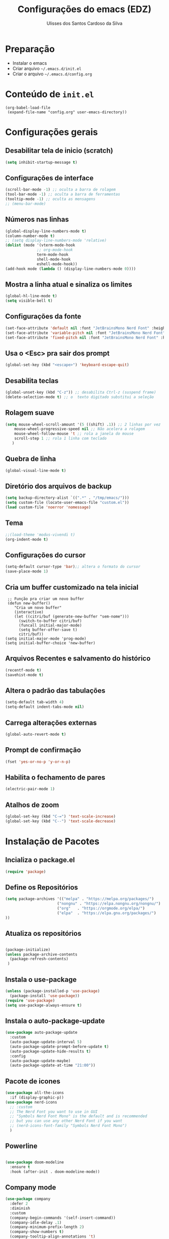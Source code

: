 #+title: Configurações do emacs (EDZ)
#+author: Ulisses dos Santos Cardoso da Silva

* Preparação
 - Instalar o emacs
 - Criar arquivo =~/.emacs.d/init.el=
 - Criar o arquivo =~/.emacs.d/config.org=

* Conteúdo de =init.el=
#+begin_example
(org-babel-load-file
 (expand-file-name "config.org" user-emacs-directory))
#+end_example

* Configurações gerais
** Desabilitar tela de inicio (scratch)
#+begin_src emacs-lisp
  (setq inhibit-startup-message t)
#+end_src

** Configurações de interface

#+begin_src emacs-lisp
  (scroll-bar-mode -1) ;; oculta a barra de rolagem
  (tool-bar-mode -1) ;; oculta a barra de ferramentas
  (tooltip-mode -1) ;; oculta as mensagens
  ;; (menu-bar-mode)
#+end_src

** Números nas linhas
#+begin_src emacs-lisp
  (global-display-line-numbers-mode t)
  (column-number-mode t)
  ;; (setq display-line-numbers-mode 'relative)
  (dolist (mode '(vterm-mode-hook
  				;; org-mode-hook
  				term-mode-hook
  				shell-mode-hook
  				eshell-mode-hook))
  (add-hook mode (lambda () (display-line-numbers-mode 0))))
#+end_src

** Mostra a linha atual e sinaliza os limites
#+begin_src emacs-lisp
  (global-hl-line-mode t)
  (setq visible-bell t)
#+end_src

** Configurações da fonte
  
#+begin_src emacs-lisp
  (set-face-attribute 'default nil :font "JetBrainsMono Nerd Font" :height 151)
  (set-face-attribute 'variable-pitch nil :font "JetBrainsMono Nerd Font" :height 151)
  (set-face-attribute 'fixed-pitch nil :font "JetBrainsMono Nerd Font" :height 151)
#+end_src

** Usa o <Esc> pra sair dos prompt
#+begin_src emacs-lisp
  (global-set-key (kbd "<escape>") 'keyboard-escape-quit)
#+end_src

** Desabilita teclas
#+begin_src emacs-lisp
  (global-unset-key (kbd "C-z")) ;; desabilita Ctrl-z (suspend frame)
  (delete-selection-mode t) ;; o  texto digitado substitui a seleção
#+end_src

** Rolagem suave
        
#+begin_src emacs-lisp
  (setq mouse-wheel-scroll-amount '(5 ((shift) .1)) ;; 2 linhas por vez
  	  mouse-wheel-progressive-speed nil ;; Não acelera a rolagem
  	  mouse-wheel-follow-mouse 't ;; rola a janela do mouse
  	  scroll-step 1 ;; rola 1 linha com teclado
  	 )
#+end_src

** Quebra de linha
 
#+begin_src emacs-lisp
  (global-visual-line-mode t)
#+end_src

** Diretório dos arquivos de backup
   
#+begin_src emacs-lisp
  (setq backup-directory-alist `((".*" . "/tmp/emacs/")))
  (setq custom-file (locate-user-emacs-file "custom.el"))
  (load custom-file 'noerror 'nomessage)
#+end_src

** Tema

#+begin_src emacs-lisp
  ;;(load-theme 'modus-vivendi t)
  (org-indent-mode t)
#+end_src

** Configurações do cursor

#+begin_src emacs-lisp
    (setq-default cursor-type 'bar);; altera o formato do cursor
    (save-place-mode 1)
#+end_src

** Cria um buffer customizado na tela inicial
#+begin_example
   ;; Função pra criar um novo buffer
   (defun new-buffer()
      "Cria um novo buffer"
      (interactive)
      (let ((citri/buf (generate-new-buffer "sem-nome")))
        (switch-to-buffer citri/buf)
        (funcall initial-major-mode)
        (setq buffer-offer-save t)
        citri/buf))
  (setq initial-major-mode 'prog-mode)
  (setq initial-buffer-choice 'new-buffer)
#+end_example

** Arquivos Recentes e salvamento do histórico
#+begin_src emacs-lisp
  (recentf-mode t)
  (savehist-mode t)
#+end_src

** Altera o padrão das tabulações

#+begin_src emacs-lisp
  (setq-default tab-width 4)
  (setq-default indent-tabs-mode nil)
#+end_src

** Carrega alterações externas
#+begin_src emacs-lisp
  (global-auto-revert-mode t)
#+end_src

** Prompt de confirmação
#+begin_src emacs-lisp
  (fset 'yes-or-no-p 'y-or-n-p)
#+end_src

** Habilita o fechamento de pares
#+begin_src emacs-lisp
  (electric-pair-mode 1)
#+end_src

** Atalhos de zoom
#+begin_src emacs-lisp
  (global-set-key (kbd "C-=") 'text-scale-increase)
  (global-set-key (kbd "C--") 'text-scale-decrease)
#+end_src

* Instalação de Pacotes

** Incializa o package.el

#+begin_src emacs-lisp
  (require 'package)

#+end_src

** Define os Repositórios

#+begin_src emacs-lisp
  (setq package-archives '(("melpa" . "https://melpa.org/packages/")
  						 ("nongnu" . "https://elpa.nongnu.org/nongnu/")
  						 ("org"   . "https://orgmode.org/elpa/")
  						 ("elpa"  . "https://elpa.gnu.org/packages/")
  ))
#+end_src

** Atualiza os repositórios

#+begin_src emacs-lisp

  (package-initialize)
  (unless package-archive-contents
    (package-refresh-contents)
   )
#+end_src

** Instala o use-package

#+begin_src emacs-lisp
  (unless (package-installed-p 'use-package)
    (package-install 'use-package))
  (require 'use-package)
  (setq use-package-always-ensure t)
#+end_src

** Instala o auto-package-update
#+begin_src emacs-lisp
  (use-package auto-package-update
    :custom
    (auto-package-update-interval 5)
    (auto-package-update-prompt-before-update t)
    (auto-package-update-hide-results t)
    :config
    (auto-package-update-maybe)
    (auto-package-update-at-time "21:00"))
#+end_src

** Pacote de icones

#+begin_src emacs-lisp
  (use-package all-the-icons
    :if (display-graphic-p))
  (use-package nerd-icons
    ;; :custom
    ;; The Nerd Font you want to use in GUI
    ;; "Symbols Nerd Font Mono" is the default and is recommended
    ;; but you can use any other Nerd Font if you want
    ;; (nerd-icons-font-family "Symbols Nerd Font Mono")
    )  
#+end_src

** Powerline
#+begin_src emacs-lisp

(use-package doom-modeline
  :ensure t
  :hook (after-init . doom-modeline-mode))

#+end_src

** Company mode
#+begin_src emacs-lisp
  (use-package company
    :defer 2
    :diminish
    :custom
    (company-begin-commands '(self-insert-command))
    (company-idle-delay .1)
    (company-minimum-prefix-length 2)
    (company-show-numbers t)
    (company-tooltip-align-annotations 't)
    (global-company-mode t)
  )
#+end_src

** Company box
#+begin_src emacs-lisp
  (use-package company-box
    :after company
    :diminish
    :hook (company-mode . company-box-mode))
#+end_src

** Themes

#+begin_src emacs-lisp

  (use-package catppuccin-theme)

  (setq catppuccin-flavor 'mocha)
  ;(catppuccin-reload)

  ;(load-theme 'catppuccin t)

  (use-package doom-themes
  :ensure t
  :custom
  ;; Global settings (defaults)
  (doom-themes-enable-bold t)   ; if nil, bold is universally disabled
  (doom-themes-enable-italic t) ; if nil, italics is universally disabled
  ;; for treemacs users
  (doom-themes-treemacs-theme "doom-atom") ; use "doom-colors" for less minimal icon theme
  :config
  (load-theme 'doom-tokyo-night t)

  ;; Enable flashing mode-line on errors
  (doom-themes-visual-bell-config)
  ;; Enable custom neotree theme (nerd-icons must be installed!)
  (doom-themes-neotree-config)
  ;; or for treemacs users
  ;(doom-themes-treemacs-config)
  ;; Corrects (and improves) org-mode's native fontification.
  (doom-themes-org-config))

#+end_src

** Flycheck
#+begin_src emacs-lisp

  (use-package flycheck
  :ensure t
  :config
      (add-hook 'after-init-hook #'global-flycheck-mode)
  :init
      (global-flycheck-mode))

#+end_src

** Neotree
Para clonar o repositório do neotree
#+begin_example
git clone https://github.com/jaypei/emacs-neotree.git neotree
cd neotree
git checkout dev
#+end_example

#+begin_src emacs-lisp
  (add-to-list 'load-path "~/.emacs.d/neotree")
  (require 'neotree)
  (global-set-key [f8] 'neotree-toggle)
  (setq neo-theme (if (display-graphic-p) 'icons 'arrow))

#+end_src

** Vertico
#+begin_src emacs-lisp
      ;; Enable Vertico.
  (use-package vertico
      :custom
      (vertico-scroll-margin 0) ;; Different scroll margin
      ;;(vertico-count 20) ;; Show more candidates
      (vertico-resize t) ;; Grow and shrink the Vertico minibuffer
      (vertico-cycle t) ;; Enable cycling for `vertico-next/previous'
      :bind (:map vertico-map
                  ("C-n" . vertico-next)
                  ("C-p" . vertico-previous)
                  ("C-k" . vertico-exit)
                  :map minibuffer-local-map
                  ("M-h" . backward-kill-word)
       )
      :init
      (vertico-mode))


  ;; Persist history over Emacs restarts. Vertico sorts by history position.
  (use-package savehist
      :init
      (savehist-mode))

    ;; Emacs minibuffer configurations.
  (use-package emacs
      :custom
      ;; Enable context menu. `vertico-multiform-mode' adds a menu in the minibuffer
      ;; to switch display modes.
      (context-menu-mode t)
      ;; Support opening new minibuffers from inside existing minibuffers.
      (enable-recursive-minibuffers t)
      ;; Hide commands in M-x which do not work in the current mode.  Vertico
      ;; commands are hidden in normal buffers. This setting is useful beyond
      ;; Vertico.
      (read-extended-command-predicate #'command-completion-default-include-p)
      ;; Do not allow the cursor in the minibuffer prompt
      (minibuffer-prompt-properties
       '(read-only t cursor-intangible t face minibuffer-prompt)))

    ;; Optionally use the `orderless' completion style.
  (use-package orderless
    :custom
    ;; Configure a custom style dispatcher (see the Consult wiki)
    ;; (orderless-style-dispatchers '(+orderless-consult-dispatch orderless-affix-dispatch))
    ;; (orderless-component-separator #'orderless-escapable-split-on-space)
    (completion-styles '(orderless basic))
    (completion-category-defaults nil)
    (completion-category-overrides '((file (styles partial-completion)))))


#+end_src

** Marginalia

#+begin_src emacs-lisp

    ;; Enable rich annotations using the Marginalia package
  (use-package marginalia
    :after vertico
    ;; Bind `marginalia-cycle' locally in the minibuffer.  To make the binding
    ;; available in the *Completions* buffer, add it to the
    ;; `completion-list-mode-map'.
    :bind (:map minibuffer-local-map
           ("M-A" . marginalia-cycle))

    ;; The :init section is always executed.
    :init

    ;; Marginalia must be activated in the :init section of use-package such that
    ;; the mode gets enabled right away. Note that this forces loading the
    ;; package.
    (marginalia-mode))

#+end_src

** Consult

Funções úteis:

- =consult-grep=: Grep recursivo.
- =consult-find=: Busca recursiva de arquivos.
- =consult-outline=: Busca entre cabeçalhos (outline).
- =consult-line=: Busca entre as linhas do buffer.
- =consult-buffer=: Circula entre os buffers abertos.

#+begin_src emacs-lisp
  (use-package consult)
#+end_src


** Which key

#+begin_src emacs-lisp
  (which-key-mode 1)
  (setq which-key-side-window-location 'bottom
	  which-key-sort-order #'which-key-key-order-alpha
	  which-key-allow-imprecise-window-fit nil
	  which-key-sort-uppercase-first nil
	  which-key-add-column-padding 1
	  which-key-max-display-columns nil
	  which-key-min-display-lines 6
	  which-key-side-window-slot -10
	  which-key-side-window-max-height 0.25
	  which-key-idle-delay 0.8
	  which-key-max-description-length 25
	  which-key-allow-imprecise-window-fit nil
	  which-key-separator " → " )
#+end_src

** Diminish

#+begin_src emacs-lisp
  (use-package diminish :ensure t)
#+end_src

** Rainbow Delimiters
#+begin_src emacs-lisp
  (use-package rainbow-delimiters
    :init
    (rainbow-delimiters-mode 1)
    )
#+end_src

** Magit

#+begin_src emacs-lisp
  (use-package magit)
#+end_src

** Projectile

#+begin_src emacs-lisp
  (use-package projectile
  :diminish projectile-mode
  :config
  (projectile-mode))
#+end_src

** Dashboard

#+begin_src emacs-lisp
  (use-package dashboard
    :config
    (dashboard-setup-startup-hook)
    )
#+end_src

*** Configurações do dashboard

#+begin_src emacs-lisp
    ;; Set the title
  (setq dashboard-banner-logo-title "Welcome to Dashboard")
  ;; Set the banner
  (setq dashboard-startup-banner 3)

  ;; Content is not centered by default. To center, set
  (setq dashboard-center-content t)
  ;; vertically center content
  (setq dashboard-vertically-center-content t)

  ;; To disable shortcut "jump" indicators for each section, set
  (setq dashboard-show-shortcuts nil)

  (setq dashboard-items '((recents   . 5)
                        (bookmarks . 5)
                        (projects  . 5)
                        (agenda    . 5)
                        (registers . 5)))

  (setq dashboard-navigation-cycle t)

  (setq dashboard-item-names '(("Recent Files:"                 . "Recent Files")
                               ("Projects:"                     . "Projects")
                               ("Agenda for today:"             . "Today's agenda")
                               ("Registers:"                     . "Registers")
                               ("Agenda for the coming week:"   . "Agenda:"))
        )
#+end_src

** Org mode

*** Org tempo

#+begin_src emacs-lisp
  (require 'org-tempo)
#+end_src

#+begin_src emacs-lisp

#+end_src























































